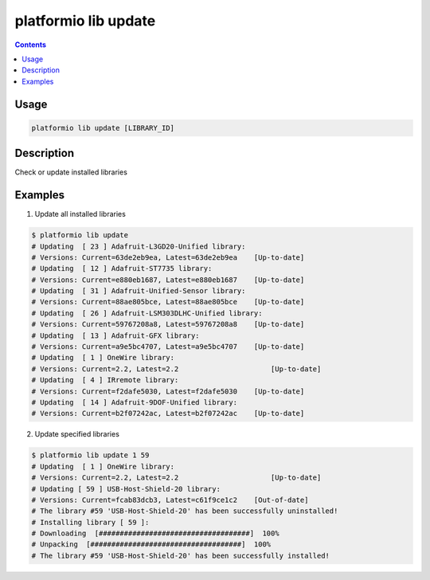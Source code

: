 ..  Copyright 2014-2015 Ivan Kravets <me@ikravets.com>
    Licensed under the Apache License, Version 2.0 (the "License");
    you may not use this file except in compliance with the License.
    You may obtain a copy of the License at
       http://www.apache.org/licenses/LICENSE-2.0
    Unless required by applicable law or agreed to in writing, software
    distributed under the License is distributed on an "AS IS" BASIS,
    WITHOUT WARRANTIES OR CONDITIONS OF ANY KIND, either express or implied.
    See the License for the specific language governing permissions and
    limitations under the License.

.. _cmd_lib_update:

platformio lib update
=====================

.. contents::

Usage
-----

.. code-block:: bash

    platformio lib update [LIBRARY_ID]


Description
-----------

Check or update installed libraries


Examples
--------

1. Update all installed libraries

.. code-block:: bash

    $ platformio lib update
    # Updating  [ 23 ] Adafruit-L3GD20-Unified library:
    # Versions: Current=63de2eb9ea, Latest=63de2eb9ea 	 [Up-to-date]
    # Updating  [ 12 ] Adafruit-ST7735 library:
    # Versions: Current=e880eb1687, Latest=e880eb1687 	 [Up-to-date]
    # Updating  [ 31 ] Adafruit-Unified-Sensor library:
    # Versions: Current=88ae805bce, Latest=88ae805bce 	 [Up-to-date]
    # Updating  [ 26 ] Adafruit-LSM303DLHC-Unified library:
    # Versions: Current=59767208a8, Latest=59767208a8 	 [Up-to-date]
    # Updating  [ 13 ] Adafruit-GFX library:
    # Versions: Current=a9e5bc4707, Latest=a9e5bc4707 	 [Up-to-date]
    # Updating  [ 1 ] OneWire library:
    # Versions: Current=2.2, Latest=2.2 	             [Up-to-date]
    # Updating  [ 4 ] IRremote library:
    # Versions: Current=f2dafe5030, Latest=f2dafe5030 	 [Up-to-date]
    # Updating  [ 14 ] Adafruit-9DOF-Unified library:
    # Versions: Current=b2f07242ac, Latest=b2f07242ac 	 [Up-to-date]

2. Update specified libraries

.. code-block:: bash

    $ platformio lib update 1 59
    # Updating  [ 1 ] OneWire library:
    # Versions: Current=2.2, Latest=2.2 	             [Up-to-date]
    # Updating [ 59 ] USB-Host-Shield-20 library:
    # Versions: Current=fcab83dcb3, Latest=c61f9ce1c2 	 [Out-of-date]
    # The library #59 'USB-Host-Shield-20' has been successfully uninstalled!
    # Installing library [ 59 ]:
    # Downloading  [####################################]  100%
    # Unpacking  [####################################]  100%
    # The library #59 'USB-Host-Shield-20' has been successfully installed!
